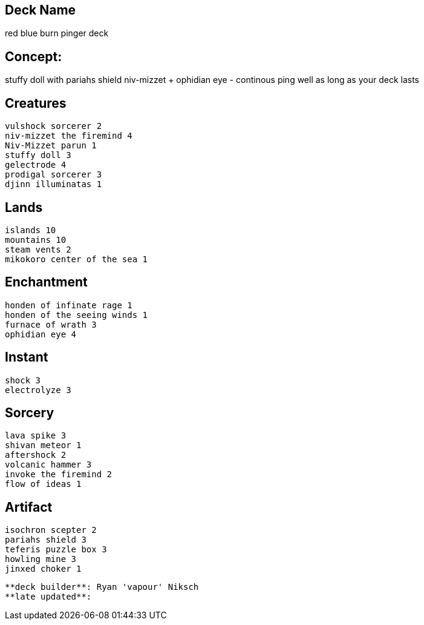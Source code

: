== Deck Name
red blue burn pinger deck 



== Concept:
stuffy doll with pariahs shield 
niv-mizzet + ophidian eye - continous ping well as long as your deck lasts



== Creatures
----
vulshock sorcerer 2
niv-mizzet the firemind 4 
Niv-Mizzet parun 1
stuffy doll 3
gelectrode 4
prodigal sorcerer 3
djinn illuminatas 1
----


== Lands 
----
islands 10
mountains 10
steam vents 2
mikokoro center of the sea 1
----


== Enchantment
----
honden of infinate rage 1
honden of the seeing winds 1
furnace of wrath 3
ophidian eye 4
----


== Instant
----
shock 3
electrolyze 3
----


== Sorcery
----
lava spike 3
shivan meteor 1
aftershock 2
volcanic hammer 3
invoke the firemind 2
flow of ideas 1
----


== Artifact
----
isochron scepter 2
pariahs shield 3
teferis puzzle box 3
howling mine 3
jinxed choker 1
----




----
**deck builder**: Ryan 'vapour' Niksch
**late updated**:
----
